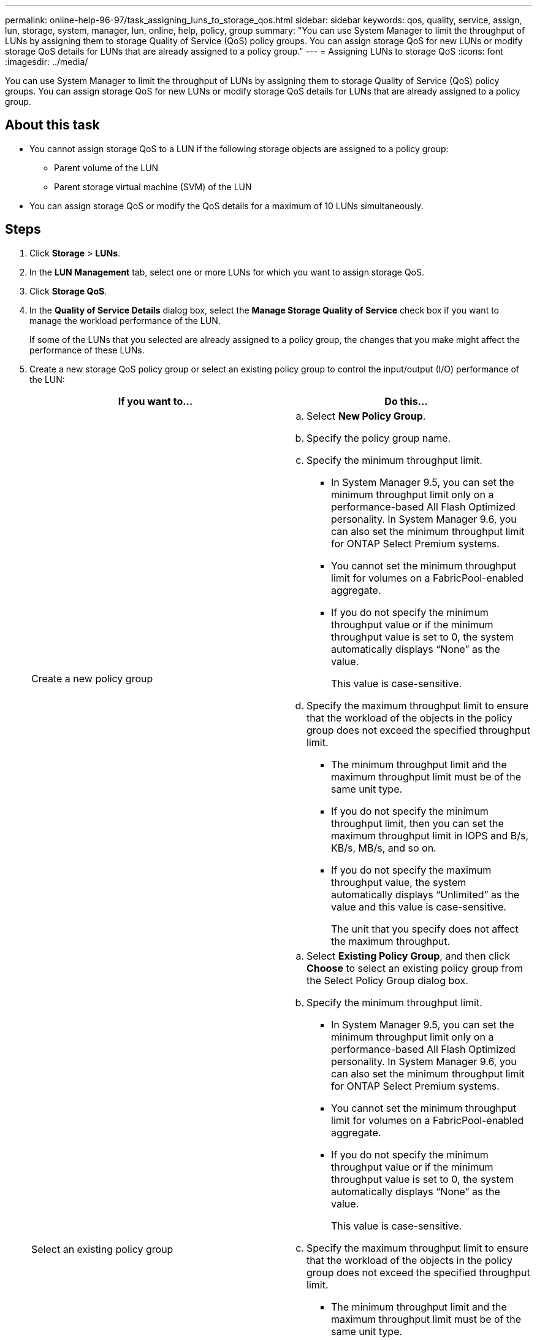 ---
permalink: online-help-96-97/task_assigning_luns_to_storage_qos.html
sidebar: sidebar
keywords: qos, quality, service, assign, lun, storage, system, manager, lun, online, help, policy, group
summary: "You can use System Manager to limit the throughput of LUNs by assigning them to storage Quality of Service (QoS) policy groups. You can assign storage QoS for new LUNs or modify storage QoS details for LUNs that are already assigned to a policy group."
---
= Assigning LUNs to storage QoS
:icons: font
:imagesdir: ../media/

[.lead]
You can use System Manager to limit the throughput of LUNs by assigning them to storage Quality of Service (QoS) policy groups. You can assign storage QoS for new LUNs or modify storage QoS details for LUNs that are already assigned to a policy group.

== About this task

* You cannot assign storage QoS to a LUN if the following storage objects are assigned to a policy group:
 ** Parent volume of the LUN
 ** Parent storage virtual machine (SVM) of the LUN
* You can assign storage QoS or modify the QoS details for a maximum of 10 LUNs simultaneously.

== Steps

. Click *Storage* > *LUNs*.
. In the *LUN Management* tab, select one or more LUNs for which you want to assign storage QoS.
. Click *Storage QoS*.
. In the *Quality of Service Details* dialog box, select the *Manage Storage Quality of Service* check box if you want to manage the workload performance of the LUN.
+
If some of the LUNs that you selected are already assigned to a policy group, the changes that you make might affect the performance of these LUNs.

. Create a new storage QoS policy group or select an existing policy group to control the input/output (I/O) performance of the LUN:
+
[options="header"]
|===
| If you want to...| Do this...
a|
Create a new policy group
a|

 .. Select *New Policy Group*.
 .. Specify the policy group name.
 .. Specify the minimum throughput limit.
  *** In System Manager 9.5, you can set the minimum throughput limit only on a performance-based All Flash Optimized personality. In System Manager 9.6, you can also set the minimum throughput limit for ONTAP Select Premium systems.
  *** You cannot set the minimum throughput limit for volumes on a FabricPool-enabled aggregate.
  *** If you do not specify the minimum throughput value or if the minimum throughput value is set to 0, the system automatically displays "`None`" as the value.
+
This value is case-sensitive.
 .. Specify the maximum throughput limit to ensure that the workload of the objects in the policy group does not exceed the specified throughput limit.
  *** The minimum throughput limit and the maximum throughput limit must be of the same unit type.
  *** If you do not specify the minimum throughput limit, then you can set the maximum throughput limit in IOPS and B/s, KB/s, MB/s, and so on.
  *** If you do not specify the maximum throughput value, the system automatically displays "`Unlimited`" as the value and this value is case-sensitive.
+
The unit that you specify does not affect the maximum throughput.

a|
Select an existing policy group
a|

 .. Select *Existing Policy Group*, and then click *Choose* to select an existing policy group from the Select Policy Group dialog box.
 .. Specify the minimum throughput limit.
  *** In System Manager 9.5, you can set the minimum throughput limit only on a performance-based All Flash Optimized personality. In System Manager 9.6, you can also set the minimum throughput limit for ONTAP Select Premium systems.
  *** You cannot set the minimum throughput limit for volumes on a FabricPool-enabled aggregate.
  *** If you do not specify the minimum throughput value or if the minimum throughput value is set to 0, the system automatically displays "`None`" as the value.
+
This value is case-sensitive.
 .. Specify the maximum throughput limit to ensure that the workload of the objects in the policy group does not exceed the specified throughput limit.
  *** The minimum throughput limit and the maximum throughput limit must be of the same unit type.
  *** If you do not specify the minimum throughput limit, then you can set the maximum throughput limit in IOPS and B/s, KB/s, MB/s, and so on.
  *** If you do not specify the maximum throughput value, the system automatically displays "`Unlimited`" as the value and this value is case-sensitive.
+
The unit that you specify does not affect the maximum throughput.
+
If the policy group is assigned to more than one object, the maximum throughput that you specify is shared among the objects.
|===

. Click the link that specifies the number of LUNs to review the list of selected LUNs, and click *Discard* if you want to remove any LUNs from the list.
+
The link is displayed only when multiple LUNs are selected.

. Click *OK*.
